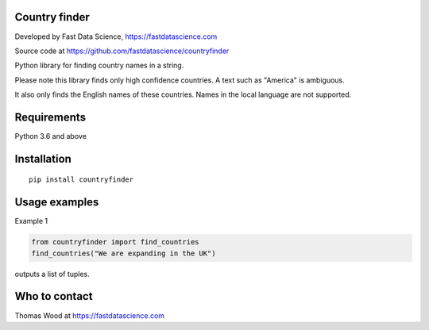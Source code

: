 Country finder
==============

Developed by Fast Data Science, https://fastdatascience.com

Source code at https://github.com/fastdatascience/countryfinder

Python library for finding country names in a string.

Please note this library finds only high confidence countries. A text such as "America" is ambiguous.

It also only finds the English names of these countries. Names in the local language are not supported.

Requirements
============

Python 3.6 and above

Installation
============

::

  pip install countryfinder

Usage examples
==============

Example 1

.. code:: python

  from countryfinder import find_countries
  find_countries("We are expanding in the UK")

outputs a list of tuples.


Who to contact
==============

Thomas Wood at https://fastdatascience.com

